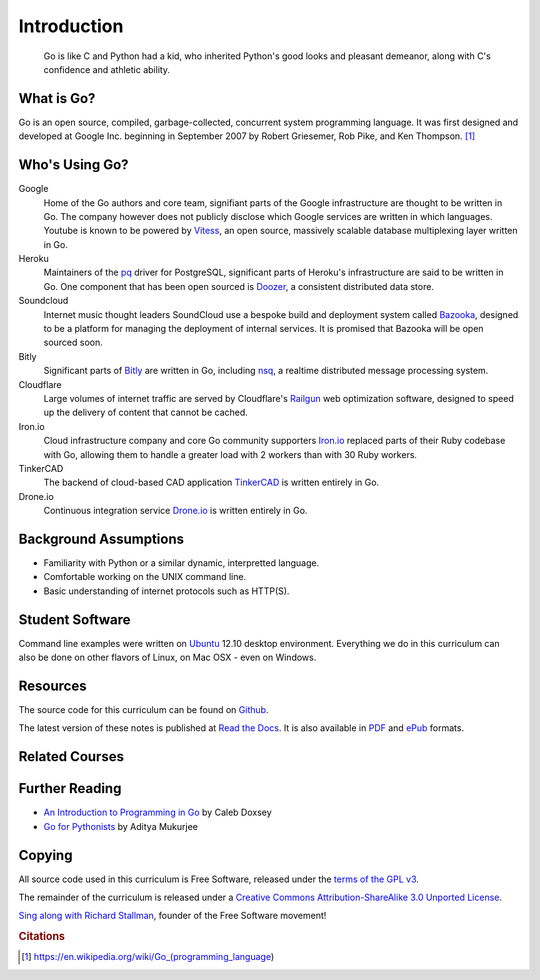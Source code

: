 ************
Introduction
************

.. pull-quote::

   Go is like C and Python had a kid, who inherited Python's good looks and
   pleasant demeanor, along with C's confidence and athletic ability.


What is Go?
===========

Go is an open source, compiled, garbage-collected, concurrent system programming
language. It was first designed and developed at Google Inc. beginning in
September 2007 by Robert Griesemer, Rob Pike, and Ken Thompson. [#cit1]_


Who's Using Go?
===============

Google
   Home of the Go authors and core team, signifiant parts of the Google
   infrastructure are thought to be written in Go.  The company however does not
   publicly disclose which Google services are written in which languages.
   Youtube is known to be powered by Vitess_, an open source, massively scalable
   database multiplexing layer written in Go.
   
Heroku
   Maintainers of the pq_ driver for PostgreSQL, significant parts of
   Heroku's infrastructure are said to be written in Go.  One component that has
   been open sourced is Doozer_, a consistent distributed data store.
   
   
Soundcloud
   Internet music thought leaders SoundCloud use a bespoke build and deployment
   system called Bazooka_, designed to be a platform for managing the deployment
   of internal services. It is promised that Bazooka will be open sourced soon.

Bitly
   Significant parts of Bitly_ are written in Go, including nsq_, a realtime
   distributed message processing system.

Cloudflare
   Large volumes of internet traffic are served by Cloudflare's Railgun_ web
   optimization software, designed to speed up the delivery of content that
   cannot be cached.

Iron.io
   Cloud infrastructure company and core Go community supporters Iron.io_
   replaced parts of their Ruby codebase with Go, allowing them to handle a
   greater load with 2 workers than with 30 Ruby workers.

TinkerCAD
   The backend of cloud-based CAD application TinkerCAD_ is written entirely in
   Go.
   
Drone.io
   Continuous integration service Drone.io_ is written entirely in Go.


Background Assumptions
======================

* Familiarity with Python or a similar dynamic, interpretted language.
* Comfortable working on the UNIX command line.
* Basic understanding of internet protocols such as HTTP(S).


Student Software
================

Command line examples were written on `Ubuntu`_ 12.10 desktop environment.
Everything we do in this curriculum can also be done on other flavors of Linux,
on Mac OSX - even on Windows.


Resources
=========

The source code for this curriculum can be found on Github_.

The latest version of these notes is published at `Read the Docs`_. It is also
available in PDF_ and ePub_ formats.


Related Courses
===============

.. todo::

   Add related courses


Further Reading
===============

* `An Introduction to Programming in Go`_ by Caleb Doxsey
* `Go for Pythonists`_ by Aditya Mukurjee


Copying
=======


All source code used in this curriculum is Free Software, released under the
`terms of the GPL v3`_.

The remainder of the curriculum is released under a
`Creative Commons Attribution-ShareAlike 3.0 Unported License`_.

.. raw:: html

   <a rel="license" href="http://creativecommons.org/licenses/by-sa/3.0/deed.en_US"><img alt="Creative Commons License" style="border-width:0" src="http://i.creativecommons.org/l/by-sa/3.0/88x31.png" /></a>


`Sing along with Richard Stallman`_, founder of the Free Software movement!


.. _Vitess: https://code.google.com/p/vitess/
.. _pq: https://github.com/lib/pq
.. _Doozer: https://github.com/ha/doozerd
.. _Bazooka: http://backstage.soundcloud.com/2012/07/go-at-soundcloud/
.. _Bitly: http://word.bitly.com/post/29550171827/go-go-gadget
.. _nsq: https://github.com/bitly/nsq
.. _Railgun: http://blog.cloudflare.com/go-at-cloudflare
.. _Iron.io: http://blog.iron.io/2013/03/how-we-went-from-30-servers-to-2-go.html
.. _Drone.io: https://groups.google.com/forum/#!topic/golang-nuts/Lo7KP3rWP3o
.. _TinkerCAD:  http://www.youtube.com/watch?v=JE17r3n1kz4
.. _PDF: https://media.readthedocs.org/pdf/golang-for-python-programmers/latest/modern-api-development.pdf
.. _ePub: https://media.readthedocs.org/epub/golang-for-python-programmers/latest/golang-for-python-programmers.epub
.. _Github: http://github.com/jmcvetta/golang-for-python-programmers
.. _`Read the Docs`: http://golang-for-python-programmers.readthedocs.org/
.. _`Jason McVetta`: mailto:jason.mcvetta@gmail.com
.. _`terms of the GPL v3`: http://www.gnu.org/copyleft/gpl.html
.. _Ubuntu: http://www.ubuntu.com
.. _`Sing along with Richard Stallman`: https://upload.wikimedia.org/wikipedia/commons/9/9c/Stallman_free_software_song.ogv
.. _`Creative Commons Attribution-ShareAlike 3.0 Unported License`: http://creativecommons.org/licenses/by-sa/3.0/deed.en_US
.. _`An Introduction to Programming in Go`:  http://www.golang-book.com/
.. _`Go for Pythonists`: https://github.com/ChimeraCoder/go-for-pythonists
.. _`Programming in Go: An Introduction`: http://programming-in-go.readthedocs.org


.. rubric:: Citations

.. [#cit1] https://en.wikipedia.org/wiki/Go_(programming_language)
